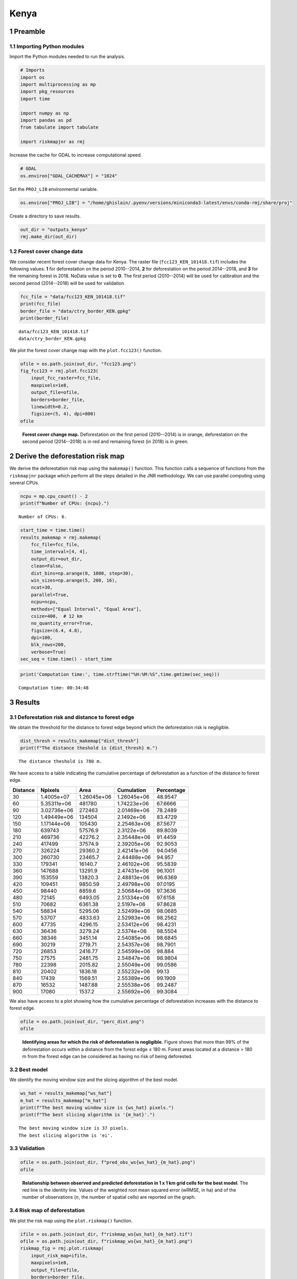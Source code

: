 =====
Kenya
=====




1 Preamble
----------

1.1 Importing Python modules
~~~~~~~~~~~~~~~~~~~~~~~~~~~~

Import the Python modules needed to run the analysis.

.. code:: python

    # Imports
    import os
    import multiprocessing as mp
    import pkg_resources
    import time

    import numpy as np
    import pandas as pd
    from tabulate import tabulate

    import riskmapjnr as rmj

Increase the cache for GDAL to increase computational speed.

.. code:: python

    # GDAL
    os.environ["GDAL_CACHEMAX"] = "1024"

Set the ``PROJ_LIB`` environmental variable.

.. code:: python

    os.environ["PROJ_LIB"] = "/home/ghislain/.pyenv/versions/miniconda3-latest/envs/conda-rmj/share/proj"

Create a directory to save results.

.. code:: python

    out_dir = "outputs_kenya"
    rmj.make_dir(out_dir)

1.2 Forest cover change data
~~~~~~~~~~~~~~~~~~~~~~~~~~~~

We consider recent forest cover change data for Kenya. The raster file (``fcc123_KEN_101418.tif``) includes the following values: **1** for deforestation on the period 2010--2014, **2** for deforestation on the period 2014--2018, and **3** for the remaining forest in 2018. NoData value is set to **0**. The first period (2010--2014) will be used for calibration and the second period (2014--2018) will be used for validation.

.. code:: python

    fcc_file = "data/fcc123_KEN_101418.tif"
    print(fcc_file)
    border_file = "data/ctry_border_KEN.gpkg"
    print(border_file)

::

    data/fcc123_KEN_101418.tif
    data/ctry_border_KEN.gpkg


We plot the forest cover change map with the ``plot.fcc123()`` function.

.. code:: python

    ofile = os.path.join(out_dir, "fcc123.png")
    fig_fcc123 = rmj.plot.fcc123(
        input_fcc_raster=fcc_file,
        maxpixels=1e8,
        output_file=ofile,
        borders=border_file,
        linewidth=0.2,
        figsize=(5, 4), dpi=800)
    ofile

.. _fig:kenya-fccmap:

.. figure:: outputs_kenya/fcc123.png
    :width: 600


    **Forest cover change map.** Deforestation on the first period (2010--2014) is in orange, deforestation on the second period (2014--2018) is in red and remaining forest (in 2018) is in green.

2 Derive the deforestation risk map
-----------------------------------

We derive the deforestation risk map using the ``makemap()`` function. This function calls a sequence of functions from the ``riskmapjnr`` package which perform all the steps detailed in the JNR methodology. We can use parallel computing using several CPUs.

.. code:: python

    ncpu = mp.cpu_count() - 2
    print(f"Number of CPUs: {ncpu}.") 

::

    Number of CPUs: 6.


.. code:: python

    start_time = time.time()
    results_makemap = rmj.makemap(
        fcc_file=fcc_file,
        time_interval=[4, 4],
        output_dir=out_dir,
        clean=False,
        dist_bins=np.arange(0, 1080, step=30),
        win_sizes=np.arange(5, 200, 16),
        ncat=30,
        parallel=True,
        ncpu=ncpu,
        methods=["Equal Interval", "Equal Area"],
        csize=400,  # 12 km
        no_quantity_error=True,
        figsize=(6.4, 4.8),
        dpi=100,
        blk_rows=200,
        verbose=True)
    sec_seq = time.time() - start_time

.. code:: python

    print('Computation time:', time.strftime("%H:%M:%S",time.gmtime(sec_seq)))

::

    Computation time: 00:34:48

3 Results
---------

3.1 Deforestation risk and distance to forest edge
~~~~~~~~~~~~~~~~~~~~~~~~~~~~~~~~~~~~~~~~~~~~~~~~~~

We obtain the threshold for the distance to forest edge beyond which the deforestation risk is negligible.

.. code:: python

    dist_thresh = results_makemap["dist_thresh"]
    print(f"The distance theshold is {dist_thresh} m.")

::

    The distance theshold is 780 m.


We have access to a table indicating the cumulative percentage of deforestation as a function of the distance to forest edge.

.. table::

    +----------+-------------+-------------+-------------+------------+
    | Distance |     Npixels |        Area |  Cumulation | Percentage |
    +==========+=============+=============+=============+============+
    |       30 |  1.4005e+07 | 1.26045e+06 | 1.26045e+06 |    48.9547 |
    +----------+-------------+-------------+-------------+------------+
    |       60 | 5.35311e+06 |      481780 | 1.74223e+06 |    67.6666 |
    +----------+-------------+-------------+-------------+------------+
    |       90 | 3.02736e+06 |      272463 | 2.01469e+06 |    78.2489 |
    +----------+-------------+-------------+-------------+------------+
    |      120 | 1.49449e+06 |      134504 |  2.1492e+06 |    83.4729 |
    +----------+-------------+-------------+-------------+------------+
    |      150 | 1.17144e+06 |      105430 | 2.25463e+06 |    87.5677 |
    +----------+-------------+-------------+-------------+------------+
    |      180 |      639743 |     57576.9 |  2.3122e+06 |    89.8039 |
    +----------+-------------+-------------+-------------+------------+
    |      210 |      469736 |     42276.2 | 2.35448e+06 |    91.4459 |
    +----------+-------------+-------------+-------------+------------+
    |      240 |      417499 |     37574.9 | 2.39205e+06 |    92.9053 |
    +----------+-------------+-------------+-------------+------------+
    |      270 |      326224 |     29360.2 | 2.42141e+06 |    94.0456 |
    +----------+-------------+-------------+-------------+------------+
    |      300 |      260730 |     23465.7 | 2.44488e+06 |     94.957 |
    +----------+-------------+-------------+-------------+------------+
    |      330 |      179341 |     16140.7 | 2.46102e+06 |    95.5839 |
    +----------+-------------+-------------+-------------+------------+
    |      360 |      147688 |     13291.9 | 2.47431e+06 |    96.1001 |
    +----------+-------------+-------------+-------------+------------+
    |      390 |      153559 |     13820.3 | 2.48813e+06 |    96.6369 |
    +----------+-------------+-------------+-------------+------------+
    |      420 |      109451 |     9850.59 | 2.49798e+06 |    97.0195 |
    +----------+-------------+-------------+-------------+------------+
    |      450 |       98440 |      8859.6 | 2.50684e+06 |    97.3636 |
    +----------+-------------+-------------+-------------+------------+
    |      480 |       72145 |     6493.05 | 2.51334e+06 |    97.6158 |
    +----------+-------------+-------------+-------------+------------+
    |      510 |       70682 |     6361.38 |  2.5197e+06 |    97.8628 |
    +----------+-------------+-------------+-------------+------------+
    |      540 |       58834 |     5295.06 | 2.52499e+06 |    98.0685 |
    +----------+-------------+-------------+-------------+------------+
    |      570 |       53707 |     4833.63 | 2.52983e+06 |    98.2562 |
    +----------+-------------+-------------+-------------+------------+
    |      600 |       47735 |     4296.15 | 2.53412e+06 |    98.4231 |
    +----------+-------------+-------------+-------------+------------+
    |      630 |       36436 |     3279.24 |  2.5374e+06 |    98.5504 |
    +----------+-------------+-------------+-------------+------------+
    |      660 |       38346 |     3451.14 | 2.54085e+06 |    98.6845 |
    +----------+-------------+-------------+-------------+------------+
    |      690 |       30219 |     2719.71 | 2.54357e+06 |    98.7901 |
    +----------+-------------+-------------+-------------+------------+
    |      720 |       26853 |     2416.77 | 2.54599e+06 |     98.884 |
    +----------+-------------+-------------+-------------+------------+
    |      750 |       27575 |     2481.75 | 2.54847e+06 |    98.9804 |
    +----------+-------------+-------------+-------------+------------+
    |      780 |       22398 |     2015.82 | 2.55049e+06 |    99.0586 |
    +----------+-------------+-------------+-------------+------------+
    |      810 |       20402 |     1836.18 | 2.55232e+06 |      99.13 |
    +----------+-------------+-------------+-------------+------------+
    |      840 |       17439 |     1569.51 | 2.55389e+06 |    99.1909 |
    +----------+-------------+-------------+-------------+------------+
    |      870 |       16532 |     1487.88 | 2.55538e+06 |    99.2487 |
    +----------+-------------+-------------+-------------+------------+
    |      900 |       17080 |      1537.2 | 2.55692e+06 |    99.3084 |
    +----------+-------------+-------------+-------------+------------+

We also have access to a plot showing how the cumulative percentage of deforestation increases with the distance to forest edge.

.. code:: python

    ofile = os.path.join(out_dir, "perc_dist.png")
    ofile

.. _fig:kenya-perc_dist:

.. figure:: outputs_kenya/perc_dist.png
    :width: 600


    **Identifying areas for which the risk of deforestation is negligible.** Figure shows that more than 99% of the deforestation occurs within a distance from the forest edge ≤ 180 m. Forest areas located at a distance > 180 m from the forest edge can be considered as having no risk of being deforested.

3.2 Best model
~~~~~~~~~~~~~~

We identify the moving window size and the slicing algorithm of the best model.

.. code:: python

    ws_hat = results_makemap["ws_hat"]
    m_hat = results_makemap["m_hat"]
    print(f"The best moving window size is {ws_hat} pixels.")
    print(f"The best slicing algorithm is '{m_hat}'.")

::

    The best moving window size is 37 pixels.
    The best slicing algorithm is 'ei'.

3.3 Validation
~~~~~~~~~~~~~~

.. code:: python

    ofile = os.path.join(out_dir, f"pred_obs_ws{ws_hat}_{m_hat}.png")
    ofile

.. _fig:kenya-pred_obs:

.. figure:: outputs_kenya/pred_obs_ws37_ei.png
    :width: 600


    **Relationship between observed and predicted deforestation in 1 x 1 km grid cells for the best model**. The red line is the identity line. Values of the weighted root mean squared error (wRMSE, in ha) and of the number of observations (:math:`n`, the number of spatial cells) are reported on the graph.

3.4 Risk map of deforestation
~~~~~~~~~~~~~~~~~~~~~~~~~~~~~

We plot the risk map using the ``plot.riskmap()`` function.

.. code:: python

    ifile = os.path.join(out_dir, f"riskmap_ws{ws_hat}_{m_hat}.tif")
    ofile = os.path.join(out_dir, f"riskmap_ws{ws_hat}_{m_hat}.png")
    riskmap_fig = rmj.plot.riskmap(
        input_risk_map=ifile,
        maxpixels=1e8,
        output_file=ofile,
        borders=border_file,
        legend=True,
        figsize=(5, 4), dpi=800, linewidth=0.2,)
    ofile

.. _fig:kenya-riskmap:

.. figure:: outputs_kenya/riskmap_ws37_ei.png
    :width: 600


    **Map of the deforestation risk following the JNR methodology**. Forest pixels are categorized in up to 30 classes of deforestation risk. Forest pixels which belong to the class 0 (in green) are located farther than a distance of 780 m from the forest edge and have a negligible risk of being deforested.

